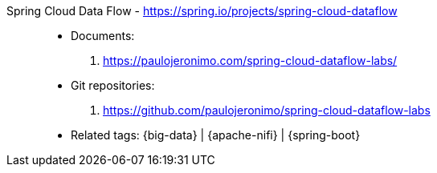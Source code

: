 [#spring-cloud-dataflow]#Spring Cloud Data Flow# - https://spring.io/projects/spring-cloud-dataflow::
* Documents:
. https://paulojeronimo.com/spring-cloud-dataflow-labs/
* Git repositories:
. https://github.com/paulojeronimo/spring-cloud-dataflow-labs
* Related tags: {big-data} | {apache-nifi} | {spring-boot}

